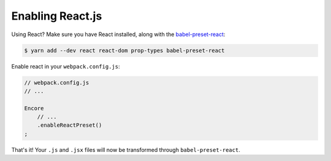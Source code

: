 Enabling React.js
=================

Using React? Make sure you have React installed, along with the `babel-preset-react`_:

.. code-block:: terminal

    $ yarn add --dev react react-dom prop-types babel-preset-react

Enable react in your ``webpack.config.js``:

.. code-block:: javascript

    // webpack.config.js
    // ...

    Encore
        // ...
        .enableReactPreset()
    ;

That's it! Your ``.js`` and ``.jsx`` files will now be transformed through
``babel-preset-react``.

.. _`babel-preset-react`: https://babeljs.io/docs/plugins/preset-react/
